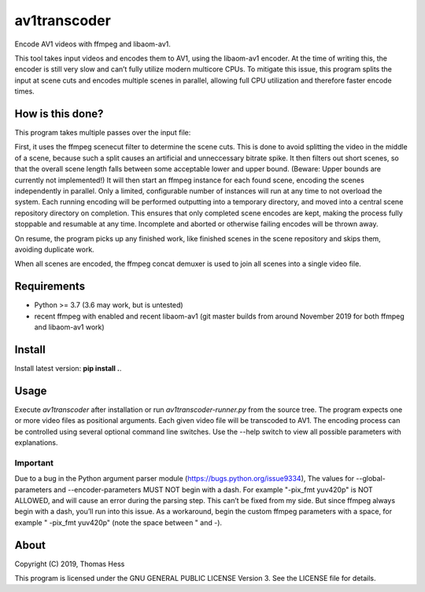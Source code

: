 av1transcoder
=============

Encode AV1 videos with ffmpeg and libaom-av1.

This tool takes input videos and encodes them to AV1, using the libaom-av1 encoder.
At the time of writing this, the encoder is still very slow and can’t fully utilize modern multicore CPUs.
To mitigate this issue, this program splits the input at scene cuts and encodes multiple scenes in parallel,
allowing full CPU utilization and therefore faster encode times.

How is this done?
-----------------

This program takes multiple passes over the input file:

First, it uses the ffmpeg scenecut filter to determine the scene cuts.
This is done to avoid splitting the video in the middle of a scene,
because such a split causes an artificial and unneccessary bitrate spike.
It then filters out short scenes, so that the overall scene length falls between some acceptable lower and upper bound.
(Beware: Upper bounds are currently not implemented!)
It will then start an ffmpeg instance for each found scene, encoding the scenes independently in parallel.
Only a limited, configurable number of instances will run at any time to not overload the system.
Each running encoding will be performed outputting into a temporary directory,
and moved into a central scene repository directory on completion.
This ensures that only completed scene encodes are kept, making the process fully stoppable and resumable at any time.
Incomplete and aborted or otherwise failing encodes will be thrown away.

On resume, the program picks up any finished work, like finished
scenes in the scene repository and skips them, avoiding duplicate work.

When all scenes are encoded, the ffmpeg concat demuxer is used to join all scenes into a single video file.


Requirements
------------

- Python >= 3.7 (3.6 may work, but is untested)
- recent ffmpeg with enabled and recent libaom-av1 (git master builds from around November 2019 for both ffmpeg and libaom-av1 work)

Install
-------

Install latest version: **pip install .**.


Usage
-----

Execute *av1transcoder* after installation or run *av1transcoder-runner.py* from the source tree.
The program expects one or more video files as positional arguments. Each given video file will be transcoded to AV1.
The encoding process can be controlled using several optional command line switches.
Use the --help switch to view all possible parameters with explanations.

Important
+++++++++
Due to a bug in the Python argument parser module (https://bugs.python.org/issue9334),
The values for --global-parameters and --encoder-parameters MUST NOT begin with a dash.
For example "-pix_fmt yuv420p" is NOT ALLOWED, and will cause an error during the parsing step. This can’t be fixed from my side.
But since ffmpeg always begin with a dash, you’ll run into this issue. As a workaround, begin the custom ffmpeg parameters with a space,
for example " -pix_fmt yuv420p" (note the space between " and -).


About
-----

Copyright (C) 2019, Thomas Hess

This program is licensed under the GNU GENERAL PUBLIC LICENSE Version 3.
See the LICENSE file for details.
